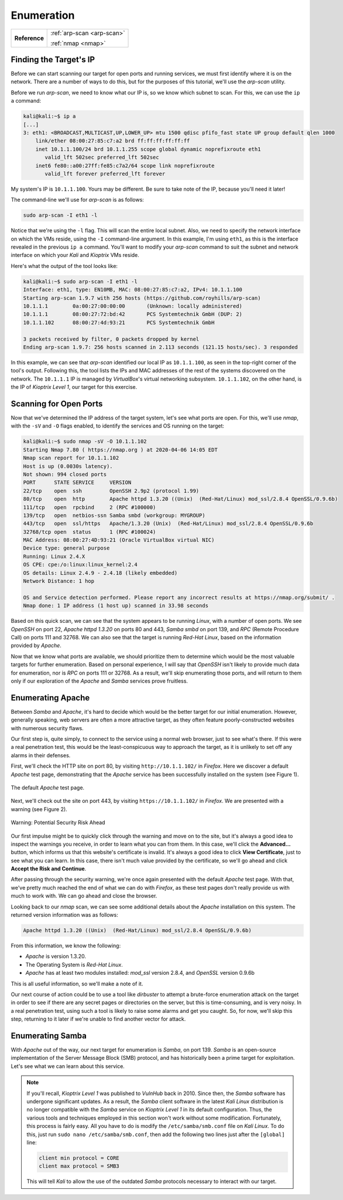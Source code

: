 .. _Kioptrix Level 1 Enumeration:

Enumeration
===========

+-------------+--------------------------+
|**Reference**|:ref:`arp-scan <arp-scan>`|
|             |                          |
|             |:ref:`nmap <nmap>`        |
+-------------+--------------------------+

Finding the Target's IP
-----------------------

.. index::
   single: arp-scan

Before we can start scanning our target for open ports and running services, we must first identify where it is on the network. There are a number of ways to do this, but for the purposes of this tutorial, we'll use the `arp-scan` utility.

Before we run `arp-scan`, we need to know what our IP is, so we know which subnet to scan. For this, we can use the ``ip a`` command:

.. code-block:: none

    kali@kali:~$ ip a
    [...]
    3: eth1: <BROADCAST,MULTICAST,UP,LOWER_UP> mtu 1500 qdisc pfifo_fast state UP group default qlen 1000
        link/ether 08:00:27:85:c7:a2 brd ff:ff:ff:ff:ff:ff
        inet 10.1.1.100/24 brd 10.1.1.255 scope global dynamic noprefixroute eth1
           valid_lft 502sec preferred_lft 502sec
        inet6 fe80::a00:27ff:fe85:c7a2/64 scope link noprefixroute
           valid_lft forever preferred_lft forever

My system's IP is ``10.1.1.100``. Yours may be different. Be sure to take note of the IP, because you'll need it later!

The command-line we'll use for `arp-scan` is as follows:

.. code-block:: none

    sudo arp-scan -I eth1 -l

Notice that we're using the ``-l`` flag. This will scan the entire local subnet. Also, we need to specify the network interface on which the VMs reside, using the ``-I`` command-line argument. In this example, I'm using ``eth1``, as this is the interface revealed in the previous ``ip a`` command. You'll want to modify your `arp-scan` command to suit the subnet and network interface on which your `Kali` and `Kioptrix` VMs reside.

Here's what the output of the tool looks like:

.. code-block:: none

    kali@kali:~$ sudo arp-scan -I eth1 -l
    Interface: eth1, type: EN10MB, MAC: 08:00:27:85:c7:a2, IPv4: 10.1.1.100
    Starting arp-scan 1.9.7 with 256 hosts (https://github.com/royhills/arp-scan)
    10.1.1.1        0a:00:27:00:00:00       (Unknown: locally administered)
    10.1.1.1        08:00:27:72:bd:42       PCS Systemtechnik GmbH (DUP: 2)
    10.1.1.102      08:00:27:4d:93:21       PCS Systemtechnik GmbH

    3 packets received by filter, 0 packets dropped by kernel
    Ending arp-scan 1.9.7: 256 hosts scanned in 2.113 seconds (121.15 hosts/sec). 3 responded

In this example, we can see that `arp-scan` identified our local IP as ``10.1.1.100``, as seen in the top-right corner of the tool's output. Following this, the tool lists the IPs and MAC addresses of the rest of the systems discovered on the network. The ``10.1.1.1`` IP is managed by `VirtualBox`'s virtual networking subsystem. ``10.1.1.102``, on the other hand, is the IP of `Kioptrix Level 1`, our target for this exercise.


.. _Kioptrix Level 1 Port Scanning:

Scanning for Open Ports
-----------------------

.. index::
   single: nmap

Now that we've determined the IP address of the target system, let's see what ports are open. For this, we'll use `nmap`, with the ``-sV`` and ``-O`` flags enabled, to identify the services and OS running on the target:

.. code-block:: none

    kali@kali:~$ sudo nmap -sV -O 10.1.1.102
    Starting Nmap 7.80 ( https://nmap.org ) at 2020-04-06 14:05 EDT
    Nmap scan report for 10.1.1.102
    Host is up (0.0030s latency).
    Not shown: 994 closed ports
    PORT      STATE SERVICE     VERSION
    22/tcp    open  ssh         OpenSSH 2.9p2 (protocol 1.99)
    80/tcp    open  http        Apache httpd 1.3.20 ((Unix)  (Red-Hat/Linux) mod_ssl/2.8.4 OpenSSL/0.9.6b)
    111/tcp   open  rpcbind     2 (RPC #100000)
    139/tcp   open  netbios-ssn Samba smbd (workgroup: MYGROUP)
    443/tcp   open  ssl/https   Apache/1.3.20 (Unix)  (Red-Hat/Linux) mod_ssl/2.8.4 OpenSSL/0.9.6b
    32768/tcp open  status      1 (RPC #100024)
    MAC Address: 08:00:27:4D:93:21 (Oracle VirtualBox virtual NIC)
    Device type: general purpose
    Running: Linux 2.4.X
    OS CPE: cpe:/o:linux:linux_kernel:2.4
    OS details: Linux 2.4.9 - 2.4.18 (likely embedded)
    Network Distance: 1 hop

    OS and Service detection performed. Please report any incorrect results at https://nmap.org/submit/ .
    Nmap done: 1 IP address (1 host up) scanned in 33.98 seconds

Based on this quick scan, we can see that the system appears to be running `Linux`, with a number of open ports. We see `OpenSSH` on port 22, `Apache httpd 1.3.20` on ports 80 and 443, `Samba smbd` on port 139, and `RPC` (Remote Procedure Call) on ports 111 and 32768. We can also see that the target is running `Red-Hat Linux`, based on the information provided by `Apache`.

Now that we know what ports are available, we should prioritize them to determine which would be the most valuable targets for further enumeration. Based on personal experience, I will say that `OpenSSH` isn't likely to provide much data for enumeration, nor is `RPC` on ports 111 or 32768. As a result, we'll skip enumerating those ports, and will return to them only if our exploration of the `Apache` and `Samba` services prove fruitless.


Enumerating Apache
------------------
Between `Samba` and `Apache`, it's hard to decide which would be the better target for our initial enumeration. However, generally speaking, web servers are often a more attractive target, as they often feature poorly-constructed websites with numerous security flaws.

Our first step is, quite simply, to connect to the service using a normal web browser, just to see what's there. If this were a real penetration test, this would be the least-conspicuous way to approach the target, as it is unlikely to set off any alarms in their defenses.

First, we'll check the HTTP site on port 80, by visiting ``http://10.1.1.102/`` in `Firefox`. Here we discover a default `Apache` test page, demonstrating that the `Apache` service has been successfully installed on the system (see Figure 1).

.. figure:: images/0-Apache.png
   :width: 400 px
   :align: center
   :alt: The default Apache test page.

   The default `Apache` test page.

Next, we'll check out the site on port 443, by visiting ``https://10.1.1.102/`` in `Firefox`. We are presented with a warning (see Figure 2).

.. figure:: images/1-Warning.png
   :width: 400px
   :align: center
   :alt: Warning: Potential Security Risk Ahead

   Warning: Potential Security Risk Ahead

Our first impulse might be to quickly click through the warning and move on to the site, but it's always a good idea to inspect the warnings you receive, in order to learn what you can from them. In this case, we'll click the **Advanced...** button, which informs us that this website's certificate is invalid. It's always a good idea to click **View Certificate**, just to see what you can learn. In this case, there isn't much value provided by the certificate, so we'll go ahead and click **Accept the Risk and Continue**.

After passing through the security warning, we're once again presented with the default `Apache` test page. With that, we've pretty much reached the end of what we can do with `Firefox`, as these test pages don't really provide us with much to work with. We can go ahead and close the browser.

Looking back to our `nmap` scan, we can see some additional details about the `Apache` installation on this system. The returned version information was as follows:

.. code-block:: none

    Apache httpd 1.3.20 ((Unix)  (Red-Hat/Linux) mod_ssl/2.8.4 OpenSSL/0.9.6b)

From this information, we know the following:

* `Apache` is version 1.3.20.
* The Operating System is `Red-Hat Linux`.
* `Apache` has at least two modules installed: `mod_ssl` version 2.8.4, and `OpenSSL` version 0.9.6b

This is all useful information, so we'll make a note of it.

Our next course of action could be to use a tool like `dirbuster` to attempt a brute-force enumeration attack on the target in order to see if there are any secret pages or directories on the server, but this is time-consuming, and is very noisy. In a real penetration test, using such a tool is likely to raise some alarms and get you caught. So, for now, we'll skip this step, returning to it later if we're unable to find another vector for attack.


Enumerating Samba
-----------------
With `Apache` out of the way, our next target for enumeration is `Samba`, on port 139. `Samba` is an open-source implementation of the Server Message Block (SMB) protocol, and has historically been a prime target for exploitation. Let's see what we can learn about this service.

.. note::

    If you'll recall, `Kioptrix Level 1` was published to `VulnHub` back in 2010. Since then, the `Samba` software has undergone significant updates. As a result, the `Samba` client software in the latest `Kali Linux` distribution is no longer compatible with the `Samba` service on `Kioptrix Level 1` in its default configuration. Thus, the various tools and techniques employed in this section won't work without some modification. Fortunately, this process is fairly easy. All you have to do is modify the ``/etc/samba/smb.conf`` file on `Kali Linux`. To do this, just run ``sudo nano /etc/samba/smb.conf``, then add the following two lines just after the ``[global]`` line:

    .. code-block:: none

        client min protocol = CORE
        client max protocol = SMB3

    This will tell `Kali` to allow the use of the outdated `Samba` protocols necessary to interact with our target.
